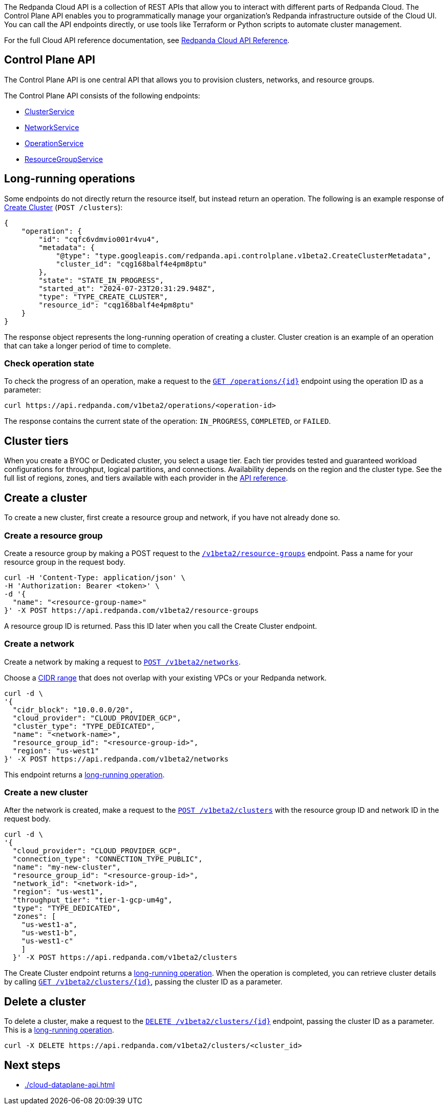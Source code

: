 :tag-clusters: api:ROOT:cloud-api.adoc#tag--ClusterService
:tag-networks: api:ROOT:cloud-api.adoc#tag--NetworkService
:tag-operations: api:ROOT:cloud-api.adoc#tag--OperationService
:tag-resource-groups: api:ROOT:cloud-api.adoc#tag--ResourceGroupService
:tag-serverless-regions: api:ROOT:cloud-api.adoc#tag--ServerlessRegionService
:tag-serverless-clusters: api:ROOT:cloud-api.adoc#tag--ServerlessClusterService

The Redpanda Cloud API is a collection of REST APIs that allow you to interact with different parts of Redpanda Cloud. The Control Plane API enables you to programmatically manage your organization's Redpanda infrastructure outside of the Cloud UI. You can call the API endpoints directly, or use tools like Terraform or Python scripts to automate cluster management.

For the full Cloud API reference documentation, see xref:api:ROOT:cloud-api.adoc[Redpanda Cloud API Reference].

== Control Plane API

The Control Plane API is one central API that allows you to provision clusters, networks, and resource groups.

The Control Plane API consists of the following endpoints:

ifndef::env-serverless[]
* pass:a,m[xref:{tag-clusters}[ClusterService\]]
* pass:a,m[xref:{tag-networks}[NetworkService\]]
endif::[]
* pass:a,m[xref:{tag-operations}[OperationService\]]
* pass:a,m[xref:{tag-resource-groups}[ResourceGroupService\]]
ifdef::env-serverless[]
* ServerlessClusterService
* ServerlessRegionService
// TODO: Update xref when prod spec contains serverless endpoints
// * pass:a,m[xref:{tag-serverless-clusters}[ServerlessClusterService\]]
// * pass:a,m[xref:{tag-serverless-regions}[ServerlessRegionService\]]
endif::[]


== Long-running operations

Some endpoints do not directly return the resource itself, but instead return an operation. The following is an example response of xref:api:ROOT:cloud-api.adoc#post-/v1beta2/clusters[Create Cluster] (`POST /clusters`):

[,bash,role=no-copy]
----
{
    "operation": {
        "id": "cqfc6vdmvio001r4vu4",
        "metadata": {
            "@type": "type.googleapis.com/redpanda.api.controlplane.v1beta2.CreateClusterMetadata",
            "cluster_id": "cqg168balf4e4pm8ptu"
        },
        "state": "STATE_IN_PROGRESS",
        "started_at": "2024-07-23T20:31:29.948Z",
        "type": "TYPE_CREATE_CLUSTER",
        "resource_id": "cqg168balf4e4pm8ptu"
    }
}
----

The response object represents the long-running operation of creating a cluster. Cluster creation is an example of an operation that can take a longer period of time to complete.

=== Check operation state

To check the progress of an operation, make a request to the xref:api:ROOT:cloud-api.adoc#get-/v1beta2/operations/-id-[`GET /operations/\{id}`] endpoint using the operation ID as a parameter: 

```bash
curl https://api.redpanda.com/v1beta2/operations/<operation-id>
```

The response contains the current state of the operation: `IN_PROGRESS`, `COMPLETED`, or `FAILED`.

ifndef::env-serverless[]

== Cluster tiers

When you create a BYOC or Dedicated cluster, you select a usage tier. Each tier provides tested and guaranteed workload configurations for throughput, logical partitions, and connections. Availability depends on the region and the cluster type. See the full list of regions, zones, and tiers available with each provider in the xref:api:ROOT:cloud-api.adoc#api-description[API reference].

endif::[]

== Create a cluster

ifndef::env-serverless[]
To create a new cluster, first create a resource group and network, if you have not already done so.

=== Create a resource group 

Create a resource group by making a POST request to the xref:api:ROOT:cloud-api.adoc#post-/v1beta2/resource-groups[`/v1beta2/resource-groups`] endpoint. Pass a name for your resource group in the request body.

[,bash]
----
curl -H 'Content-Type: application/json' \
-H 'Authorization: Bearer <token>' \
-d '{
  "name": "<resource-group-name>"
}' -X POST https://api.redpanda.com/v1beta2/resource-groups
----

A resource group ID is returned. Pass this ID later when you call the Create Cluster endpoint.

=== Create a network

Create a network by making a request to xref:api:ROOT:cloud-api.adoc#post-/v1beta2/networks[`POST /v1beta2/networks`].

Choose a xref:deploy:deployment-option/cloud/cidr-ranges.adoc[CIDR range] that does not overlap with your existing VPCs or your Redpanda network.

[,bash]
----
curl -d \
'{
  "cidr_block": "10.0.0.0/20",
  "cloud_provider": "CLOUD_PROVIDER_GCP",
  "cluster_type": "TYPE_DEDICATED",
  "name": "<network-name>",
  "resource_group_id": "<resource-group-id>",
  "region": "us-west1"
}' -X POST https://api.redpanda.com/v1beta2/networks 
----

This endpoint returns a <<long_running_operations,long-running operation>>. 

=== Create a new cluster

After the network is created, make a request to the xref:api:ROOT:cloud-api.adoc#post-/v1beta2/clusters[`POST /v1beta2/clusters`] with the resource group ID and network ID in the request body. 

[,bash]
----
curl -d \
'{
  "cloud_provider": "CLOUD_PROVIDER_GCP",
  "connection_type": "CONNECTION_TYPE_PUBLIC",
  "name": "my-new-cluster",
  "resource_group_id": "<resource-group-id>",
  "network_id": "<network-id>",
  "region": "us-west1",
  "throughput_tier": "tier-1-gcp-um4g",
  "type": "TYPE_DEDICATED",
  "zones": [
    "us-west1-a",
    "us-west1-b",
    "us-west1-c"
    ]
  }' -X POST https://api.redpanda.com/v1beta2/clusters
----

The Create Cluster endpoint returns a <<long_running_operations,long-running operation>>. When the operation is completed, you can retrieve cluster details by calling xref:api:ROOT:cloud-api.adoc#get-/v1beta2/clusters/-id-[`GET /v1beta2/clusters/\{id}`], passing the cluster ID as a parameter.

ifdef::env-byoc[]
==== Additional steps to create a BYOC cluster

. Ensure that you have installed `rpk`.
. After making a Create Cluster request, run `rpk cloud byoc`. Pass `metadata.cluster_id` from the Create Cluster response:
+
[tabs]
====
GCP::
+
--
```bash
rpk cloud byoc gcp apply --redpanda-id=<metadata.cluster_id> --project-id=<gcp-project-id>
```
--
AWS::
+
--
```bash
rpk cloud byoc aws apply --redpanda-id=<metadata.cluster_id>
```
--
====
endif::[]
endif::[]

ifdef::env-serverless[]
To create a new serverless cluster, you can use the default resource group, or create a new resource group if you like. You need to choose a region where your cluster is hosted.

=== Optional: Create a resource group 

NOTE: Serverless includes a default resource group. Skip this step to use the default.

Create a resource group by making a POST request to the xref:api:ROOT:cloud-api.adoc#post-/v1beta2/resource-groups[`/v1beta2/resource-groups`] endpoint. Pass a name for your resource group in the request body.

[,bash]
----
curl -H 'Content-Type: application/json' \
-H 'Authorization: Bearer <token>' \
-d '{
  "name": "<serverless-resource-group-name>"
}' -X POST https://api.redpanda.com/v1beta2/resource-groups
----

A resource group ID is returned. Pass this ID later when you call the Create Serverless Cluster endpoint.

=== Choose a region

// TODO: Update xref when prod spec contains serverless endpoints
To see the available regions for Redpanda Serverless, make a GET request to the `/v1beta2/serverless/regions` endpoint. You can specify a cloud provider in your request. Serverless currently only supports AWS.

[,bash]
----
curl -H 'Authorization: Bearer <token>' https://api.redpanda.com/v1beta2/serverless/regions/
----

[,json,role=no-copy]
----
{
    "serverless_regions": [
        {
            "name": "pro-eu-central-1",
            "display_name": "eu-central-1",
            "default_timezone": {
                "id": "Europe/Berlin",
                "version": ""
            },
            "cloud_provider": "CLOUD_PROVIDER_AWS"
        },
        {
            "name": "pro-us-east-1",
            "display_name": "us-east-1",
            "default_timezone": {
                "id": "America/New_York",
                "version": ""
            },
            "cloud_provider": "CLOUD_PROVIDER_AWS"
        }
    ],
    "next_page_token": ""
}
----


=== Create a new serverless cluster

// TODO: Update xref when prod spec contains serverless endpoints
Create a Serverless cluster by making a request to `POST /v1beta2/serverless/clusters` with the resource group ID and serverless region name in the request body. 

[,bash]
----
curl -H 'Content-Type: application/json' \
-H 'Authorization: Bearer <token>' \
-d '{
  "serverless_cluster": {
    "name": <serverless-cluster-name>,
    "resource_group_id": <resource-group-id>,
    "serverless_region": "pro-us-east-1"
  }
}' -X POST https://api.redpanda.com/v1beta2/serverless/clusters
----

The Create Serverless Cluster endpoint returns a <<long_running_operations,long-running operation>>. When the operation is completed, you can retrieve cluster details by calling `GET /v1beta2/serverless/clusters/\{id}`, passing the cluster ID as a parameter.

endif::[]

== Delete a cluster

ifndef::env-serverless[]

To delete a cluster, make a request to the xref:api:ROOT:cloud-api.adoc#delete-/v1beta2/clusters/-id-[`DELETE /v1beta2/clusters/\{id}`] endpoint, passing the cluster ID as a parameter. This is a <<long_running_operations,long-running operation>>.

```bash
curl -X DELETE https://api.redpanda.com/v1beta2/clusters/<cluster_id>
```

ifdef::env-byoc[]
=== Additional steps to delete a BYOC cluster

. Make a request to xref:api:ROOT:cloud-api.adoc#get-/v1beta2/clusters/-id-[`GET /v1beta2/clusters/\{id}`] to check the state of the cluster. Wait until the state is `STATE_DELETING_AGENT`.
. After the state changes to `STATE_DELETING_AGENT`, run `rpk cloud byoc` to destroy the agent.
+
[tabs]
====
GCP::
+
--
```bash
rpk cloud byoc gcp destroy --redpanda-id=<cluster-id> --project-id=<gcp-project-id>
```
--
AWS::
+
--
```bash
rpk cloud byoc aws destroy --redpanda-id=<cluster-id>
```
--
====

. When the cluster is deleted, the delete operation’s state changes to `STATE_COMPLETED`. At this point, you may make a DELETE request to the xref:api:ROOT:cloud-api.adoc#delete-/v1beta2/networks/-id-[`/v1beta2/networks/\{id}`] endpoint to delete the network. This is a long running operation.
. Optional: After the network is deleted, make a request to xref:api:ROOT:cloud-api.adoc#delete-/v1beta2/resource-groups/-id-[`DELETE /v1beta2/resource-groups/\{id}`] to delete the resource group. 

endif::[]
endif::[]

ifdef::env-serverless[]

// TODO: Update xref when prod spec contains serverless endpoints
To delete a cluster, make a request to the `DELETE /v1beta2/serverless/clusters/\{id}` endpoint, passing the cluster ID as a parameter. This is a <<long_running_operations,long-running operation>>.

```bash
curl -X DELETE https://api.redpanda.com/v1beta2/serverless/clusters/<cluster-id>
```

Optional: When the cluster is deleted, the delete operation’s state changes to `STATE_COMPLETED`. At this point, you may make a DELETE request to the xref:api:ROOT:cloud-api.adoc#delete-/v1beta2/resource-groups/-id-[`/v1beta2/resource-groups/\{id}`] endpoint to delete the resource group. 

endif::[]

== Next steps

- xref:./cloud-dataplane-api.adoc[]

